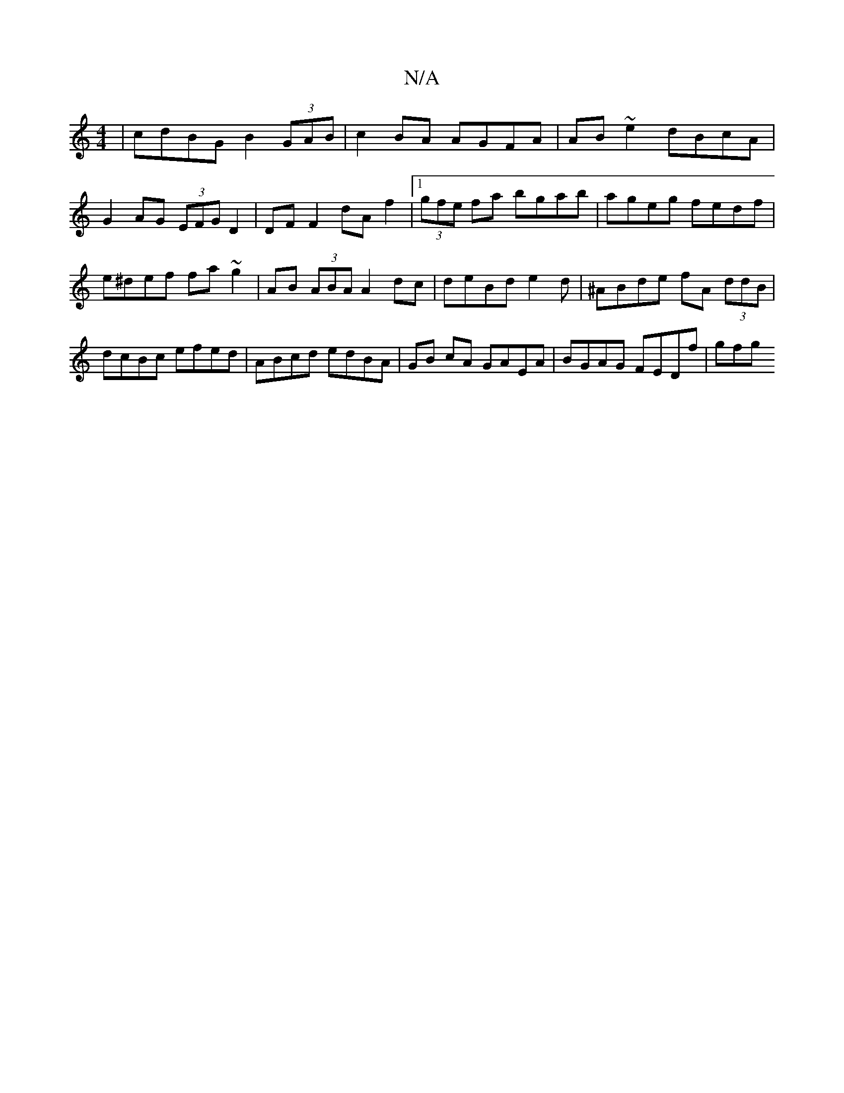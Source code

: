 X:1
T:N/A
M:4/4
R:N/A
K:Cmajor
 | cdBG B2 (3GAB | c2 BA AGFA | AB~e2 dBcA|G2 AG (3EFG D2|DF F2 dA f2|1 (3gfe fa bgab|ageg fedf|e^def fa~g2|AB (3ABA A2 dc|deBd e2 d | ^ABde fA (3ddB | dcBc efed | ABcd edBA | GB cA GAEA|BGAG FEDf|gfg
